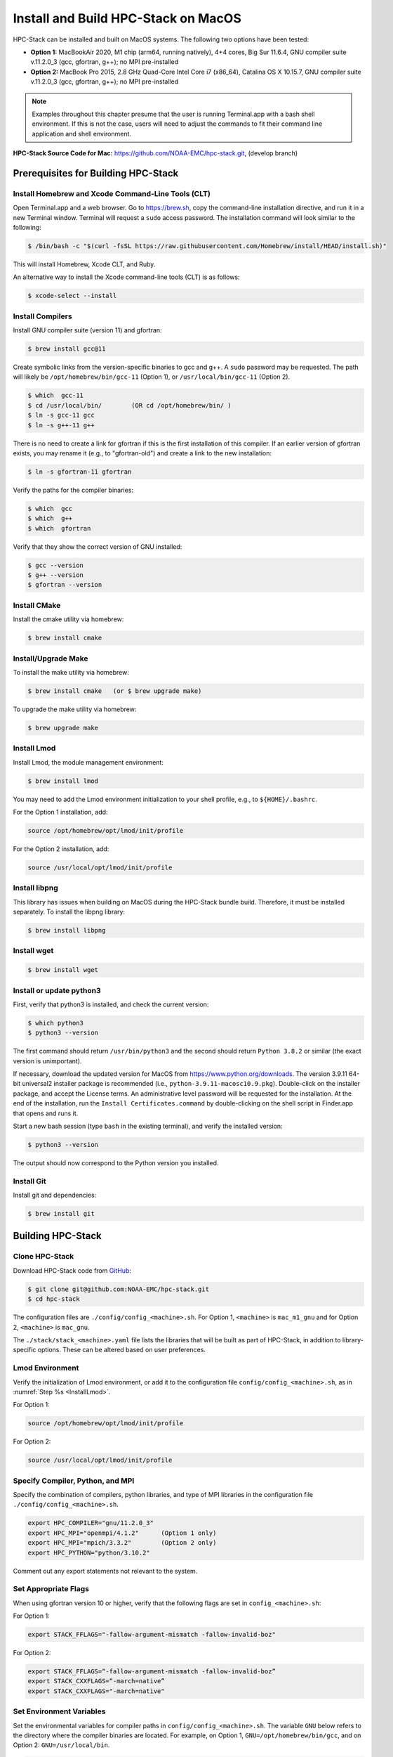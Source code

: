 .. _MacInstall:

==========================================
Install and Build HPC-Stack on MacOS
==========================================

HPC-Stack can be installed and built on MacOS systems. The following two options have been tested:

* **Option 1:** MacBookAir 2020, M1 chip (arm64, running natively), 4+4 cores, Big Sur 11.6.4, GNU compiler suite v.11.2.0_3 (gcc, gfortran, g++); no MPI pre-installed

* **Option 2:** MacBook Pro 2015, 2.8 GHz Quad-Core Intel Core i7 (x86_64), Catalina OS X 10.15.7, GNU compiler suite v.11.2.0_3 (gcc, gfortran, g++); no MPI pre-installed

.. note::
    Examples throughout this chapter presume that the user is running Terminal.app with a bash shell environment. If this is not the case, users will need to adjust the commands to fit their command line application and shell environment. 

**HPC-Stack Source Code for Mac:** https://github.com/NOAA-EMC/hpc-stack.git, (develop branch)


Prerequisites for Building HPC-Stack
======================================

Install Homebrew and Xcode Command-Line Tools (CLT)
-----------------------------------------------------

Open Terminal.app and a web browser. Go to https://brew.sh, copy the command-line installation directive, and run it in a new Terminal window. Terminal will request a ``sudo`` access password. The installation command will look similar to the following:

.. code-block:: console

    $ /bin/bash -c "$(curl -fsSL https://raw.githubusercontent.com/Homebrew/install/HEAD/install.sh)"

This will install Homebrew, Xcode CLT, and Ruby. 

An alternative way to install the Xcode command-line tools (CLT) is as follows:

.. code-block:: console

    $ xcode-select --install 

Install Compilers
------------------------

Install GNU compiler suite (version 11) and gfortran: 

.. code-block:: console

    $ brew install gcc@11 

Create symbolic links from the version-specific binaries to gcc and g++.  A ``sudo`` password may be requested. The path will likely be ``/opt/homebrew/bin/gcc-11`` (Option 1), or ``/usr/local/bin/gcc-11`` (Option 2). 

.. code-block:: console

    $ which  gcc-11    
    $ cd /usr/local/bin/        (OR cd /opt/homebrew/bin/ )
    $ ln -s gcc-11 gcc  
    $ ln -s g++-11 g++

There is no need to create a link for gfortran if this is the first installation of this compiler. If an earlier version of gfortran exists, you may rename it (e.g., to "gfortran-old") and create a link to the new installation:

.. code-block:: console

    $ ln -s gfortran-11 gfortran

Verify the paths for the compiler binaries:

.. code-block:: console

    $ which  gcc
    $ which  g++
    $ which  gfortran 

Verify that they show the correct version of GNU installed:

.. code-block:: console

    $ gcc --version
    $ g++ --version
    $ gfortran --version 

Install CMake
----------------

Install the cmake utility via homebrew:

.. code-block:: console

    $ brew install cmake


Install/Upgrade Make
--------------------------

To install the make utility via homebrew:

.. code-block:: console

    $ brew install cmake   (or $ brew upgrade make)

To upgrade the make utility via homebrew:

.. code-block:: console

    $ brew upgrade make



.. _InstallLmod:

Install Lmod
----------------

Install Lmod, the module management environment: 

.. code-block:: console

    $ brew install lmod

You may need to add the Lmod environment initialization to your shell profile, e.g., to ``${HOME}/.bashrc``. 

For the Option 1 installation, add: 

.. code-block:: console

    source /opt/homebrew/opt/lmod/init/profile

For the Option 2 installation, add:

.. code-block:: console

    source /usr/local/opt/lmod/init/profile

.. _InstallLibpng:

Install libpng 
--------------------

This library has issues when building on MacOS during the HPC-Stack bundle build. Therefore, it must be installed separately. To install the libpng library:

.. code-block:: console

    $ brew install libpng 


Install wget
----------------

.. code-block:: console

    $ brew install wget

.. _InstallPython:

Install or update python3 
------------------------------

First, verify that python3 is installed, and check the current version:

.. code-block:: console

    $ which python3
    $ python3 --version

The first command should return ``/usr/bin/python3`` and the second should return ``Python 3.8.2`` or similar (the exact version is unimportant).

If necessary, download the updated version for MacOS from https://www.python.org/downloads. The version 3.9.11 64-bit universal2 installer package is recommended (i.e., ``python-3.9.11-macosc10.9.pkg``). Double-click on the installer package, and accept the License terms. An administrative level password will be requested for the installation. At the end of the installation, run the ``Install Certificates.command`` by double-clicking on the shell script in Finder.app that opens and runs it. 

Start a new bash session (type ``bash`` in the existing terminal), and verify the installed version:

.. code-block:: console

    $ python3 --version

The output should now correspond to the Python version you installed. 

Install Git
---------------

Install git and dependencies:

.. code-block:: console

    $ brew install git



Building HPC-Stack
======================

Clone HPC-Stack
--------------------

Download HPC-Stack code from `GitHub <github.com>`__: 

.. code-block:: console 

    $ git clone git@github.com:NOAA-EMC/hpc-stack.git
    $ cd hpc-stack

The configuration files are ``./config/config_<machine>.sh``. For Option 1, ``<machine>`` is ``mac_m1_gnu`` and for Option 2, ``<machine>`` is ``mac_gnu``. 

The ``./stack/stack_<machine>.yaml`` file lists the libraries that will be built as part of HPC-Stack, in addition to library-specific options. These can be altered based on user preferences. 

Lmod Environment
--------------------

Verify the initialization of Lmod environment, or add it to the configuration file ``config/config_<machine>.sh``, as in :numref:`Step %s <InstallLmod>`.

For Option 1: 

.. code-block:: console 

    source /opt/homebrew/opt/lmod/init/profile

For Option 2:

.. code-block:: console 

    source /usr/local/opt/lmod/init/profile


Specify Compiler, Python, and MPI
------------------------------------

Specify the combination of compilers, python libraries, and type of MPI libraries in the configuration file ``./config/config_<machine>.sh``.

.. code-block:: console 

    export HPC_COMPILER="gnu/11.2.0_3"
    export HPC_MPI="openmpi/4.1.2"      (Option 1 only)  
    export HPC_MPI="mpich/3.3.2"        (Option 2 only)
    export HPC_PYTHON="python/3.10.2"

Comment out any export statements not relevant to the system. 


Set Appropriate Flags
------------------------

When using gfortran version 10 or higher, verify that the following flags are set in ``config_<machine>.sh``: 

For Option 1:

.. code-block:: console 

    export STACK_FFLAGS="-fallow-argument-mismatch -fallow-invalid-boz" 
    

For Option 2:

.. code-block:: console 

    export STACK_FFLAGS=“-fallow-argument-mismatch -fallow-invalid-boz”
    export STACK_CXXFLAGS=“-march=native”
    export STACK_CXXFLAGS="-march=native" 

Set Environment Variables
----------------------------

Set the environmental variables for compiler paths in ``config/config_<machine>.sh``. The variable ``GNU`` below refers to the directory where the compiler binaries are located. For example, on Option 1, ``GNU=/opt/homebrew/bin/gcc``, and on Option 2: ``GNU=/usr/local/bin``.

.. code-block:: console 

    export CC=${GNU}/gcc
    export FC=${GNU}/gfortran
    export CXX=${GNU}/g++
    export SERIAL_CC=${GNU}/gcc
    export SERIAL_FC=${GNU}/gfortran
    export SERIAL_CXX=${GNU}/g++


Specify MPI Libraries
------------------------

Specify the MPI libraries to be built within the HPC-Stack in the ``./stack/stack_<machine>.yaml``. The ``openmpi/4.1.2`` (Option 1) and ``mpich/3.3.2`` (Option 2) have been built successfully.

Option 1: 

.. code-block:: console 

    mpi:
    build: YES
    flavor: openmpi
    version: 4.1.2

Option 2:

.. code-block:: console 

    mpi:
    build: YES
    flavor: mpich
    version: 3.3.2

Libpng
----------

Set build ``libpng`` library to NO in ``./stack/stack_<machine>.yaml``. (See :numref:`Step %s <InstallLibpng>`). Leave the defaults for other libraries and versions in the ``./stack/stack_<machine>.yaml`` file. 

Set Up the Modules and Environment
--------------------------------------

Set up the modules and environment:

.. code-block:: console 

    $ ./setup_modules.sh -c config/config_<machine>.sh -p ${HPC_INSTALL_DIR} | tee setup_modules.log

where ``<machine>`` is ``mac_m1_gnu`` (Option 1), or ``mac_gnu`` (Option 2), and ``${HPC_INSTALL_DIR}`` is the *absolute* path for the installation directory of the HPC-Stack. You will be asked to choose whether or not to use "native" installations of python, the compilers, and the MPI. "Native" means that they are already installed on your system. Thus, you answer "YES" to python, "YES" to gnu compilers, and "NO" for MPI/mpich. 

Building HPC-Stack
-----------------------

Build the modules: 

.. code-block:: console

    $ ./build_stack.sh -c config/config_<machine>.sh -p ${HPC_INSTALL_DIR} -y stack/stack_<machine>.yaml -m | tee build_stack.log

.. attention:: 
    * The option ``-p`` requires an absolute path (full path) of the installation directory!
    * The ``-m`` option is needed to build separate modules for each library package.

